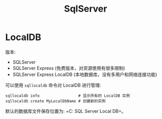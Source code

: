 #+TITLE: SqlServer


* LocalDB

版本:
- SQLServer
- SQLServer Express (免费版本，对资源使用有很多限制)
- SQLServer Express LocalDB (本地数据库，没有多用户和网络连接功能)

可以使用 ~sqllocaldb~ 命令对 LocalDB 进行管理:
#+begin_src shell
  sqllocaldb info                 # 显示所有的 LocalDB 实例
  sqllocaldb create MyLocalDbName # 创建新的实例
#+end_src

默认的数据库文件保存位置为: =C:\Users\用户名\AppData\Local\Microsoft\Microsoft SQL Server Local DB\Instances=。

